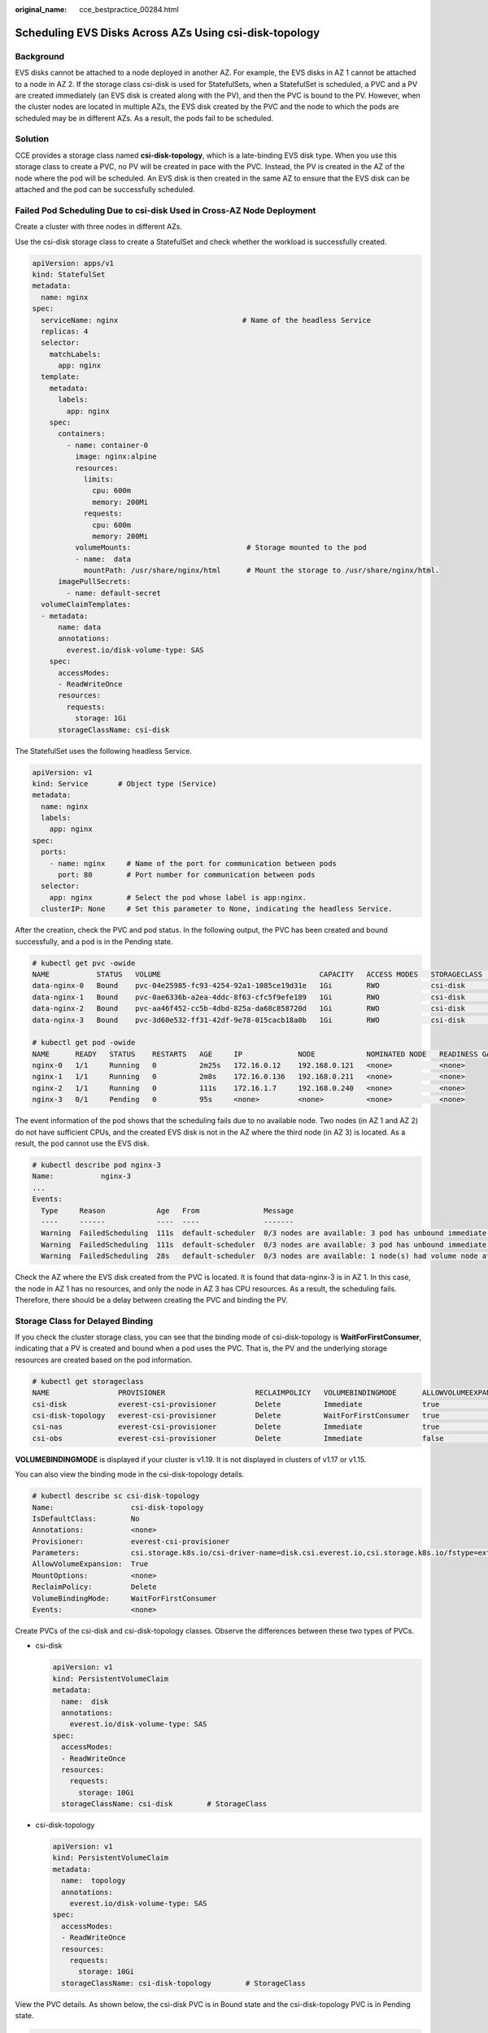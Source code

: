 :original_name: cce_bestpractice_00284.html

.. _cce_bestpractice_00284:

Scheduling EVS Disks Across AZs Using csi-disk-topology
=======================================================

Background
----------

EVS disks cannot be attached to a node deployed in another AZ. For example, the EVS disks in AZ 1 cannot be attached to a node in AZ 2. If the storage class csi-disk is used for StatefulSets, when a StatefulSet is scheduled, a PVC and a PV are created immediately (an EVS disk is created along with the PV), and then the PVC is bound to the PV. However, when the cluster nodes are located in multiple AZs, the EVS disk created by the PVC and the node to which the pods are scheduled may be in different AZs. As a result, the pods fail to be scheduled.

|image1|

Solution
--------

CCE provides a storage class named **csi-disk-topology**, which is a late-binding EVS disk type. When you use this storage class to create a PVC, no PV will be created in pace with the PVC. Instead, the PV is created in the AZ of the node where the pod will be scheduled. An EVS disk is then created in the same AZ to ensure that the EVS disk can be attached and the pod can be successfully scheduled.

|image2|

Failed Pod Scheduling Due to csi-disk Used in Cross-AZ Node Deployment
----------------------------------------------------------------------

Create a cluster with three nodes in different AZs.

Use the csi-disk storage class to create a StatefulSet and check whether the workload is successfully created.

.. code-block::

   apiVersion: apps/v1
   kind: StatefulSet
   metadata:
     name: nginx
   spec:
     serviceName: nginx                             # Name of the headless Service
     replicas: 4
     selector:
       matchLabels:
         app: nginx
     template:
       metadata:
         labels:
           app: nginx
       spec:
         containers:
           - name: container-0
             image: nginx:alpine
             resources:
               limits:
                 cpu: 600m
                 memory: 200Mi
               requests:
                 cpu: 600m
                 memory: 200Mi
             volumeMounts:                           # Storage mounted to the pod
             - name:  data
               mountPath: /usr/share/nginx/html      # Mount the storage to /usr/share/nginx/html.
         imagePullSecrets:
           - name: default-secret
     volumeClaimTemplates:
     - metadata:
         name: data
         annotations:
           everest.io/disk-volume-type: SAS
       spec:
         accessModes:
         - ReadWriteOnce
         resources:
           requests:
             storage: 1Gi
         storageClassName: csi-disk

The StatefulSet uses the following headless Service.

.. code-block::

   apiVersion: v1
   kind: Service       # Object type (Service)
   metadata:
     name: nginx
     labels:
       app: nginx
   spec:
     ports:
       - name: nginx     # Name of the port for communication between pods
         port: 80        # Port number for communication between pods
     selector:
       app: nginx        # Select the pod whose label is app:nginx.
     clusterIP: None     # Set this parameter to None, indicating the headless Service.

After the creation, check the PVC and pod status. In the following output, the PVC has been created and bound successfully, and a pod is in the Pending state.

.. code-block::

   # kubectl get pvc -owide
   NAME           STATUS   VOLUME                                     CAPACITY   ACCESS MODES   STORAGECLASS   AGE   VOLUMEMODE
   data-nginx-0   Bound    pvc-04e25985-fc93-4254-92a1-1085ce19d31e   1Gi        RWO            csi-disk       64s   Filesystem
   data-nginx-1   Bound    pvc-0ae6336b-a2ea-4ddc-8f63-cfc5f9efe189   1Gi        RWO            csi-disk       47s   Filesystem
   data-nginx-2   Bound    pvc-aa46f452-cc5b-4dbd-825a-da68c858720d   1Gi        RWO            csi-disk       30s   Filesystem
   data-nginx-3   Bound    pvc-3d60e532-ff31-42df-9e78-015cacb18a0b   1Gi        RWO            csi-disk       14s   Filesystem

   # kubectl get pod -owide
   NAME      READY   STATUS    RESTARTS   AGE     IP             NODE            NOMINATED NODE   READINESS GATES
   nginx-0   1/1     Running   0          2m25s   172.16.0.12    192.168.0.121   <none>           <none>
   nginx-1   1/1     Running   0          2m8s    172.16.0.136   192.168.0.211   <none>           <none>
   nginx-2   1/1     Running   0          111s    172.16.1.7     192.168.0.240   <none>           <none>
   nginx-3   0/1     Pending   0          95s     <none>         <none>          <none>           <none>

The event information of the pod shows that the scheduling fails due to no available node. Two nodes (in AZ 1 and AZ 2) do not have sufficient CPUs, and the created EVS disk is not in the AZ where the third node (in AZ 3) is located. As a result, the pod cannot use the EVS disk.

.. code-block::

   # kubectl describe pod nginx-3
   Name:           nginx-3
   ...
   Events:
     Type     Reason            Age   From               Message
     ----     ------            ----  ----               -------
     Warning  FailedScheduling  111s  default-scheduler  0/3 nodes are available: 3 pod has unbound immediate PersistentVolumeClaims.
     Warning  FailedScheduling  111s  default-scheduler  0/3 nodes are available: 3 pod has unbound immediate PersistentVolumeClaims.
     Warning  FailedScheduling  28s   default-scheduler  0/3 nodes are available: 1 node(s) had volume node affinity conflict, 2 Insufficient cpu.

Check the AZ where the EVS disk created from the PVC is located. It is found that data-nginx-3 is in AZ 1. In this case, the node in AZ 1 has no resources, and only the node in AZ 3 has CPU resources. As a result, the scheduling fails. Therefore, there should be a delay between creating the PVC and binding the PV.

Storage Class for Delayed Binding
---------------------------------

If you check the cluster storage class, you can see that the binding mode of csi-disk-topology is **WaitForFirstConsumer**, indicating that a PV is created and bound when a pod uses the PVC. That is, the PV and the underlying storage resources are created based on the pod information.

.. code-block::

   # kubectl get storageclass
   NAME                PROVISIONER                     RECLAIMPOLICY   VOLUMEBINDINGMODE      ALLOWVOLUMEEXPANSION   AGE
   csi-disk            everest-csi-provisioner         Delete          Immediate              true                   156m
   csi-disk-topology   everest-csi-provisioner         Delete          WaitForFirstConsumer   true                   156m
   csi-nas             everest-csi-provisioner         Delete          Immediate              true                   156m
   csi-obs             everest-csi-provisioner         Delete          Immediate              false                  156m

**VOLUMEBINDINGMODE** is displayed if your cluster is v1.19. It is not displayed in clusters of v1.17 or v1.15.

You can also view the binding mode in the csi-disk-topology details.

.. code-block::

   # kubectl describe sc csi-disk-topology
   Name:                  csi-disk-topology
   IsDefaultClass:        No
   Annotations:           <none>
   Provisioner:           everest-csi-provisioner
   Parameters:            csi.storage.k8s.io/csi-driver-name=disk.csi.everest.io,csi.storage.k8s.io/fstype=ext4,everest.io/disk-volume-type=SAS,everest.io/passthrough=true
   AllowVolumeExpansion:  True
   MountOptions:          <none>
   ReclaimPolicy:         Delete
   VolumeBindingMode:     WaitForFirstConsumer
   Events:                <none>

Create PVCs of the csi-disk and csi-disk-topology classes. Observe the differences between these two types of PVCs.

-  csi-disk

   .. code-block::

      apiVersion: v1
      kind: PersistentVolumeClaim
      metadata:
        name:  disk
        annotations:
          everest.io/disk-volume-type: SAS
      spec:
        accessModes:
        - ReadWriteOnce
        resources:
          requests:
            storage: 10Gi
        storageClassName: csi-disk        # StorageClass

-  csi-disk-topology

   .. code-block::

      apiVersion: v1
      kind: PersistentVolumeClaim
      metadata:
        name:  topology
        annotations:
          everest.io/disk-volume-type: SAS
      spec:
        accessModes:
        - ReadWriteOnce
        resources:
          requests:
            storage: 10Gi
        storageClassName: csi-disk-topology        # StorageClass

View the PVC details. As shown below, the csi-disk PVC is in Bound state and the csi-disk-topology PVC is in Pending state.

.. code-block::

   # kubectl create -f pvc1.yaml
   persistentvolumeclaim/disk created
   # kubectl create -f pvc2.yaml
   persistentvolumeclaim/topology created
   # kubectl get pvc
   NAME           STATUS    VOLUME                                     CAPACITY   ACCESS MODES   STORAGECLASS        AGE
   disk           Bound     pvc-88d96508-d246-422e-91f0-8caf414001fc   10Gi       RWO            csi-disk            18s
   topology       Pending                                                                        csi-disk-topology   2s

View details about the csi-disk-topology PVC. You can see that "waiting for first consumer to be created before binding" is displayed in the event, indicating that the PVC is bound after the consumer (pod) is created.

.. code-block::

   # kubectl describe pvc topology
   Name:          topology
   Namespace:     default
   StorageClass:  csi-disk-topology
   Status:        Pending
   Volume:
   Labels:        <none>
   Annotations:   everest.io/disk-volume-type: SAS
   Finalizers:    [kubernetes.io/pvc-protection]
   Capacity:
   Access Modes:
   VolumeMode:    Filesystem
   Used By:       <none>
   Events:
     Type    Reason                Age               From                         Message
     ----    ------                ----              ----                         -------
     Normal  WaitForFirstConsumer  5s (x3 over 30s)  persistentvolume-controller  waiting for first consumer to be created before binding

Create a workload that uses the PVC. Set the PVC name to **topology**.

.. code-block::

   apiVersion: apps/v1
   kind: Deployment
   metadata:
     name: nginx-deployment
   spec:
     selector:
       matchLabels:
         app: nginx
     replicas: 1
     template:
       metadata:
         labels:
           app: nginx
       spec:
         containers:
         - image: nginx:alpine
           name: container-0
           volumeMounts:
           - mountPath: /tmp                                # Mount path
             name: topology-example
         restartPolicy: Always
         volumes:
         - name: topology-example
           persistentVolumeClaim:
             claimName:  topology                       # PVC name

After the PVC is created, check the PVC details. You can see that the PVC is bound successfully.

.. code-block::

   # kubectl describe pvc topology
   Name:          topology
   Namespace:     default
   StorageClass:  csi-disk-topology
   Status:        Bound
   ....
   Used By:       nginx-deployment-fcd9fd98b-x6tbs
   Events:
     Type    Reason                 Age                   From                                                                                                  Message
     ----    ------                 ----                  ----                                                                                                  -------
     Normal  WaitForFirstConsumer   84s (x26 over 7m34s)  persistentvolume-controller                                                                           waiting for first consumer to be created before binding
     Normal  Provisioning           54s                   everest-csi-provisioner_everest-csi-controller-7965dc48c4-5k799_2a6b513e-f01f-4e77-af21-6d7f8d4dbc98  External provisioner is provisioning volume for claim "default/topology"
     Normal  ProvisioningSucceeded  52s                   everest-csi-provisioner_everest-csi-controller-7965dc48c4-5k799_2a6b513e-f01f-4e77-af21-6d7f8d4dbc98  Successfully provisioned volume pvc-9a89ea12-4708-4c71-8ec5-97981da032c9

Using csi-disk-topology in Cross-AZ Node Deployment
---------------------------------------------------

The following uses csi-disk-topology to create a StatefulSet with the same configurations used in the preceding example.

.. code-block::

     volumeClaimTemplates:
     - metadata:
         name: data
         annotations:
           everest.io/disk-volume-type: SAS
       spec:
         accessModes:
         - ReadWriteOnce
         resources:
           requests:
             storage: 1Gi
         storageClassName: csi-disk-topology

After the creation, check the PVC and pod status. As shown in the following output, the PVC and pod can be created successfully. The nginx-3 pod is created on the node in AZ 3.

.. code-block::

   # kubectl get pvc -owide
   NAME           STATUS   VOLUME                                     CAPACITY   ACCESS MODES   STORAGECLASS        AGE   VOLUMEMODE
   data-nginx-0   Bound    pvc-43802cec-cf78-4876-bcca-e041618f2470   1Gi        RWO            csi-disk-topology   55s   Filesystem
   data-nginx-1   Bound    pvc-fc942a73-45d3-476b-95d4-1eb94bf19f1f   1Gi        RWO            csi-disk-topology   39s   Filesystem
   data-nginx-2   Bound    pvc-d219f4b7-e7cb-4832-a3ae-01ad689e364e   1Gi        RWO            csi-disk-topology   22s   Filesystem
   data-nginx-3   Bound    pvc-b54a61e1-1c0f-42b1-9951-410ebd326a4d   1Gi        RWO            csi-disk-topology   9s    Filesystem

   # kubectl get pod -owide
   NAME      READY   STATUS    RESTARTS   AGE   IP             NODE            NOMINATED NODE   READINESS GATES
   nginx-0   1/1     Running   0          65s   172.16.1.8     192.168.0.240   <none>           <none>
   nginx-1   1/1     Running   0          49s   172.16.0.13    192.168.0.121   <none>           <none>
   nginx-2   1/1     Running   0          32s   172.16.0.137   192.168.0.211   <none>           <none>
   nginx-3   1/1     Running   0          19s   172.16.1.9     192.168.0.240   <none>           <none>

.. |image1| image:: /_static/images/en-us_image_0000002253778017.png
.. |image2| image:: /_static/images/en-us_image_0000002253778021.png

